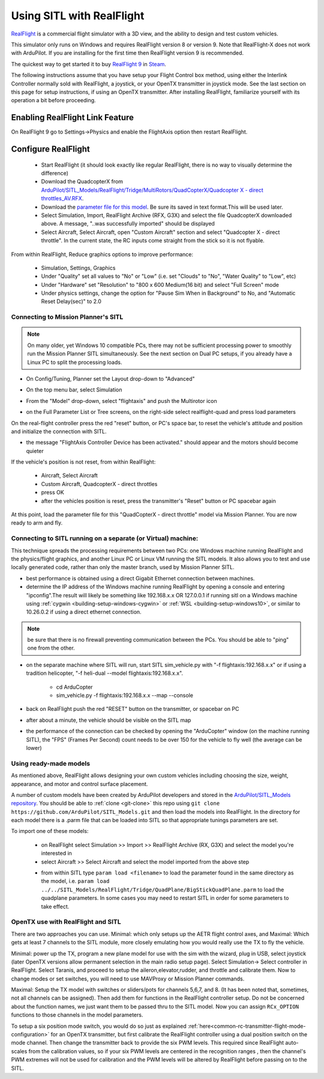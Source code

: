 .. _sitl-with-realflight:

==========================
Using SITL with RealFlight
==========================

.. youtube:: 5XqQ52n_U8M
    :width: 100%

`RealFlight <http://www.realflight.com/>`__ is a commercial flight simulator with a 3D view, and the ability to design and test custom vehicles.

This simulator only runs on Windows and requires RealFlight version 8
or version 9. Note that RealFlight-X does not work with ArduPilot. If
you are installing for the first time then RealFlight version 9 is
recommended.

The quickest way to get started it to buy `RealFlight 9 <https://store.steampowered.com/app/1070820/RealFlight_9/>`__ in `Steam <https://store.steampowered.com/>`__.

The following instructions assume that you have setup your Flight Control box method, using either the Interlink Controller normally sold with RealFlight, a joystick, or your OpenTX transmitter in joystick mode. See the last section on this page for setup instructions, if using an OpenTX transmitter. After installing RealFlight, familiarize yourself with its operation a bit before proceeding.

Enabling RealFlight Link Feature
================================

On RealFlight 9 go to Settings->Physics and enable the FlightAxis
option then restart RealFlight.

Configure RealFlight
====================

  - Start RealFlight (it should look exactly like regular RealFlight, there is no way to visually determine the difference)
  - Download the QuadcopterX from `ArduPilot/SITL_Models/RealFlight/Tridge/MultiRotors/QuadCopterX/Quadcopter X - direct throttles_AV.RFX <https://github.com/ArduPilot/SITL_Models/raw/master/RealFlight/Tridge/MultiRotors/QuadCopterX/Quadcopter%20X%20-%20direct%20throttles_AV.RFX>`__.
  - Download the `parameter file for this model <https://github.com/ArduPilot/SITL_Models/blob/master/RealFlight/Tridge/MultiRotors/QuadCopterX/QuadCopterX.param>`__. Be sure its saved in text format.This will be used later.
  - Select Simulation, Import, RealFlight Archive (RFX, G3X) and select the file QuadcopterX downloaded above.  A message, "..was successfully imported" should be displayed
  - Select Aircraft, Select Aircraft, open "Custom Aircraft" section and select "Quadcopter X - direct throttle".  In the current state, the RC inputs come straight from the stick so it is not flyable.

  .. image:: ../images/realflight-select-aircraft.png
    :target: ../_images/realflight-select-aircraft.png

From within RealFlight, Reduce graphics options to improve performance:

  - Simulation, Settings, Graphics
  - Under "Quality" set all values to "No" or "Low" (i.e. set "Clouds" to "No", "Water Quality" to "Low", etc)
  - Under "Hardware" set "Resolution" to "800 x 600 Medium(16 bit) and select "Full Screen" mode
  - Under physics settings, change the option for "Pause Sim When in Background" to No, and "Automatic Reset Delay(sec)" to 2.0
   
  .. image:: ../images/realflight-settings-graphics.png
    :target: ../_images/realflight-settings-graphics.png
   
Connecting to Mission Planner's SITL
------------------------------------

.. note:: On many older, yet Windows 10 compatible PCs, there may not be sufficient processing power to smoothly run the Mission Planner SITL simultaneously. See the next section on Dual PC setups, if you already have a Linux PC to split the processing loads.

- On Config/Tuning, Planner set the Layout drop-down to "Advanced"
- On the top menu bar, select Simulation
- From the "Model" drop-down, select "flightaxis" and push the Multirotor icon
- on the Full Parameter List or Tree screens, on the right-side select realflight-quad and press load parameters

  .. image:: ../images/realflight-mp-sitl.jpg
    :target: ../_images/realflight-mp-sitl.jpg

On the real-flight controller press the red "reset" button, or PC's space bar, to reset the vehicle's attitude and position and initialize the connection with SITL.

- the message "FlightAxis Controller Device has been activated." should appear and the motors should become quieter

If the vehicle's position is not reset, from within RealFlight:

  - Aircraft, Select Aircraft
  - Custom Aircraft, QuadcopterX - direct throttles
  - press OK
  - after the vehicles position is reset, press the transmitter's "Reset" button or PC spacebar again

At this point, load the parameter file for this "QuadCopterX - direct throttle" model via Mission Planner. You are now ready to arm and fly.

Connecting to SITL running on a separate (or Virtual) machine:
--------------------------------------------------------------

This technique spreads the processing requirements between two PCs: one Windows machine running RealFlight and the physics/flight graphics, and another Linux PC or Linux VM running the SITL models. It also allows you to test and use locally generated code, rather than only the master branch, used by Mission Planner SITL.

.. image:: ../images/dualPC-realflight.png


- best performance is obtained using a direct Gigabit Ethernet connection between machines.
- determine the IP address of the Windows machine running RealFlight by opening a console and entering "ipconfig".The result will likely be something like 192.168.x.x OR 127.0.0.1 if running sitl on a Windows machine using :ref:`cygwin <building-setup-windows-cygwin>` or :ref:`WSL <building-setup-windows10>`, or similar to 10.26.0.2 if using a direct ethernet connection.

.. note:: be sure that there is no firewall preventing communication between the PCs. You should be able to "ping" one from the other.

- on the separate machine where SITL will run, start SITL sim_vehicle.py with "-f flightaxis:192.168.x.x" or if using a tradition helicopter, "-f heli-dual --model flightaxis:192.168.x.x".

     - cd ArduCopter
     - sim_vehicle.py -f flightaxis:192.168.x.x --map --console
- back on RealFlight push the red "RESET" button on the transmitter, or spacebar on PC
- after about a minute, the vehicle should be visible on the SITL map
- the performance of the connection can be checked by opening the "ArduCopter" window (on the machine running SITL), the "FPS" (Frames Per Second) count needs to be over 150 for the vehicle to fly well (the average can be lower)

Using ready-made models
-----------------------

As mentioned above, RealFlight allows designing your own custom vehicles including choosing the size, weight, appearance, and motor and control surface placement.

A number of custom models have been created by ArduPilot developers and stored in the `ArduPilot/SITL_Models repository <https://github.com/ArduPilot/SITL_Models>`__.
You should be able to :ref:`clone <git-clone>` this repo using ``git clone https://github.com/ArduPilot/SITL_Models.git`` and then load the models into RealFlight.
In the directory for each model there is a .parm file that can be loaded into SITL so that appropriate tunings parameters are set.

To import one of these models:

  - on RealFlight select Simulation >> Import >> RealFlight Archive (RX, G3X) and select the model you're interested in
  - select Aircraft >> Select Aircraft and select the model imported from the above step

  .. image:: ../images/realflight-import-model.png
    :width: 70%
    :target: ../_images/realflight-import-model.png

  - from within SITL type ``param load <filename>``  to load the parameter found in the same directory as the model, i.e. ``param load ../../SITL_Models/RealFlight/Tridge/QuadPlane/BigStickQuadPlane.parm`` to load the quadplane parameters.  In some cases you may need to restart SITL in order for some parameters to take effect.

  .. image:: ../images/realflight-import-parms.png
    :width: 70%
    :target: ../_images/realflight-import-parms.png

OpenTX use with RealFlight and SITL
-----------------------------------

There are two approaches you can use. Minimal: which only setups up the AETR flight control axes, and Maximal: Which gets at least 7 channels to the SITL module, more closely emulating how you would really use the TX to fly the vehicle.

Minimal: power up the TX, program a new plane model for use with the sim with the wizard, plug in USB, select joystick (later OpenTX versions allow permanent selection in the main radio setup page). Select Simulation-> Select controller in RealFlight. Select Taranis, and proceed to setup the aileron,elevator,rudder, and throttle and calibrate them. Now to change modes or set switches, you will need to use MAVProxy or Mission Planner commands.

Maximal: Setup the TX model with switches or sliders/pots for channels 5,6,7, and 8. (It has been noted that, sometimes, not all channels can be assigned). Then add them for functions in the RealFlight controller setup. Do not be concerned about the function names, we just want them to be passed thru to the SITL model. Now you can assign ``RCx_OPTION`` functions to those channels in the model parameters.

To setup a six position mode switch, you would do so just as explained :ref:`here<common-rc-transmitter-flight-mode-configuration>` for an OpenTX transmitter, but first calibrate the RealFlight  controller using a dual position switch on the mode channel. Then change the transmitter back to provide the six PWM levels. This required since RealFlight auto-scales from the calibration values, so if your six PWM levels are centered in the recognition ranges , then the channel's PWM extremes will not be used for calibration and the PWM levels will be altered by RealFlight before passing on to the SITL. 


